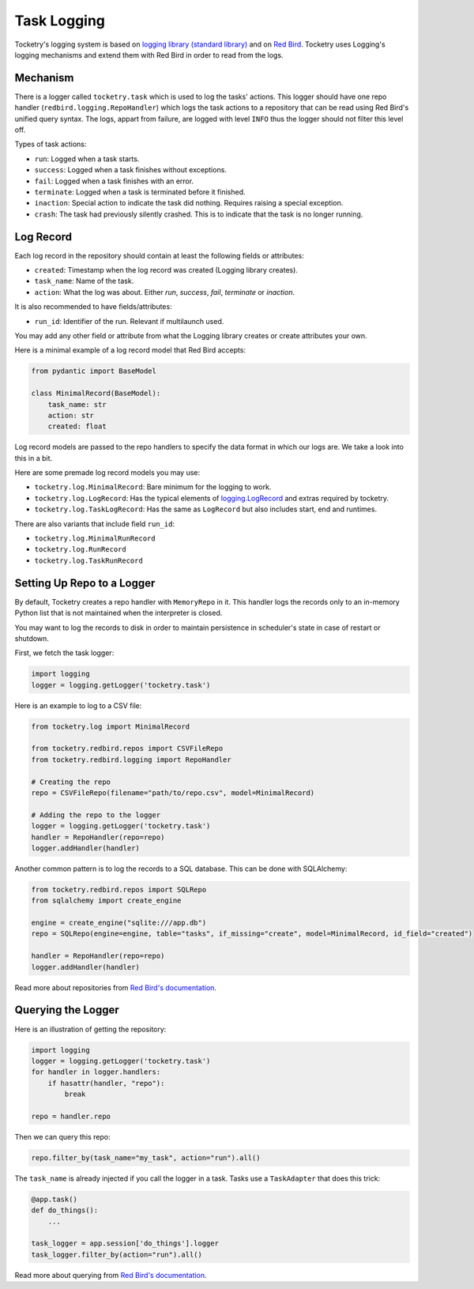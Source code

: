 
.. _handbook-logging:

Task Logging
============

Tocketry's logging system is based on 
`logging library (standard library) <https://docs.python.org/3/library/logging.html>`_
and on `Red Bird <https://red-bird.readthedocs.io/>`_.
Tocketry uses Logging's logging mechanisms and extend
them with Red Bird in order to read from the logs.

Mechanism
---------

There is a logger called ``tocketry.task`` which is 
used to log the tasks' actions. This logger should 
have one repo handler (``redbird.logging.RepoHandler``)
which logs the task actions to a repository that 
can be read using Red Bird's unified query syntax. 
The logs, appart from failure, are logged with 
level ``INFO`` thus the logger should not filter
this level off.

Types of task actions:

- ``run``: Logged when a task starts.
- ``success``: Logged when a task finishes without exceptions.
- ``fail``: Logged when a task finishes with an error.
- ``terminate``: Logged when a task is terminated before it finished.
- ``inaction``: Special action to indicate the task did nothing. Requires raising a special exception.
- ``crash``: The task had previously silently crashed. This is to indicate that the task is no longer running.

Log Record
----------

Each log record in the repository should contain at 
least the following fields or attributes:

- ``created``: Timestamp when the log record was created (Logging library creates).
- ``task_name``: Name of the task.
- ``action``: What the log was about. Either *run*, *success*, *fail*, *terminate* or *inaction*. 

It is also recommended to have fields/attributes: 

- ``run_id``: Identifier of the run. Relevant if multilaunch used.

You may add any other field or attribute from what the Logging 
library creates or create attributes your own.

Here is a minimal example of a log record model that Red Bird 
accepts:

.. code-block:: python

    from pydantic import BaseModel

    class MinimalRecord(BaseModel):
        task_name: str
        action: str
        created: float

Log record models are passed to the repo handlers to specify the data
format in which our logs are. We take a look into this in a bit.

Here are some premade log record models you may use:

- ``tocketry.log.MinimalRecord``: Bare minimum for the logging to work.
- ``tocketry.log.LogRecord``: Has the typical elements of `logging.LogRecord <https://docs.python.org/3/library/logging.html#logging.LogRecord>`_ and extras required by tocketry.
- ``tocketry.log.TaskLogRecord``: Has the same as ``LogRecord`` but also includes start, end and runtimes.


There are also variants that include field ``run_id``:

- ``tocketry.log.MinimalRunRecord``
- ``tocketry.log.RunRecord``
- ``tocketry.log.TaskRunRecord``

Setting Up Repo to a Logger
---------------------------

By default, Tocketry creates a repo handler with ``MemoryRepo``
in it. This handler logs the records only to an in-memory Python
list that is not maintained when the interpreter is closed.

You may want to log the records to disk in order to maintain
persistence in scheduler's state in case of restart or shutdown. 

First, we fetch the task logger:

.. code-block:: python

    import logging
    logger = logging.getLogger('tocketry.task')

Here is an example to log to a CSV file:

.. code-block:: python

    from tocketry.log import MinimalRecord

    from tocketry.redbird.repos import CSVFileRepo
    from tocketry.redbird.logging import RepoHandler

    # Creating the repo
    repo = CSVFileRepo(filename="path/to/repo.csv", model=MinimalRecord)

    # Adding the repo to the logger
    logger = logging.getLogger('tocketry.task')
    handler = RepoHandler(repo=repo)
    logger.addHandler(handler)


Another common pattern is to log the records to a 
SQL database. This can be done with SQLAlchemy:

.. code-block:: python

    from tocketry.redbird.repos import SQLRepo
    from sqlalchemy import create_engine

    engine = create_engine("sqlite:///app.db")
    repo = SQLRepo(engine=engine, table="tasks", if_missing="create", model=MinimalRecord, id_field="created")
    
    handler = RepoHandler(repo=repo)
    logger.addHandler(handler)


Read more about repositories from `Red Bird's documentation <https://red-bird.readthedocs.io/>`_.

Querying the Logger
-------------------

Here is an illustration of getting the repository:

.. code-block:: python

    import logging
    logger = logging.getLogger('tocketry.task')
    for handler in logger.handlers:
        if hasattr(handler, "repo"):
            break

    repo = handler.repo

Then we can query this repo:

.. code-block:: python

    repo.filter_by(task_name="my_task", action="run").all()

The ``task_name`` is already injected if you
call the logger in a task. Tasks use a ``TaskAdapter``
that does this trick:

.. code-block:: python

    @app.task()
    def do_things():
        ...

    task_logger = app.session['do_things'].logger
    task_logger.filter_by(action="run").all()

Read more about querying from `Red Bird's documentation <https://red-bird.readthedocs.io/>`_.
